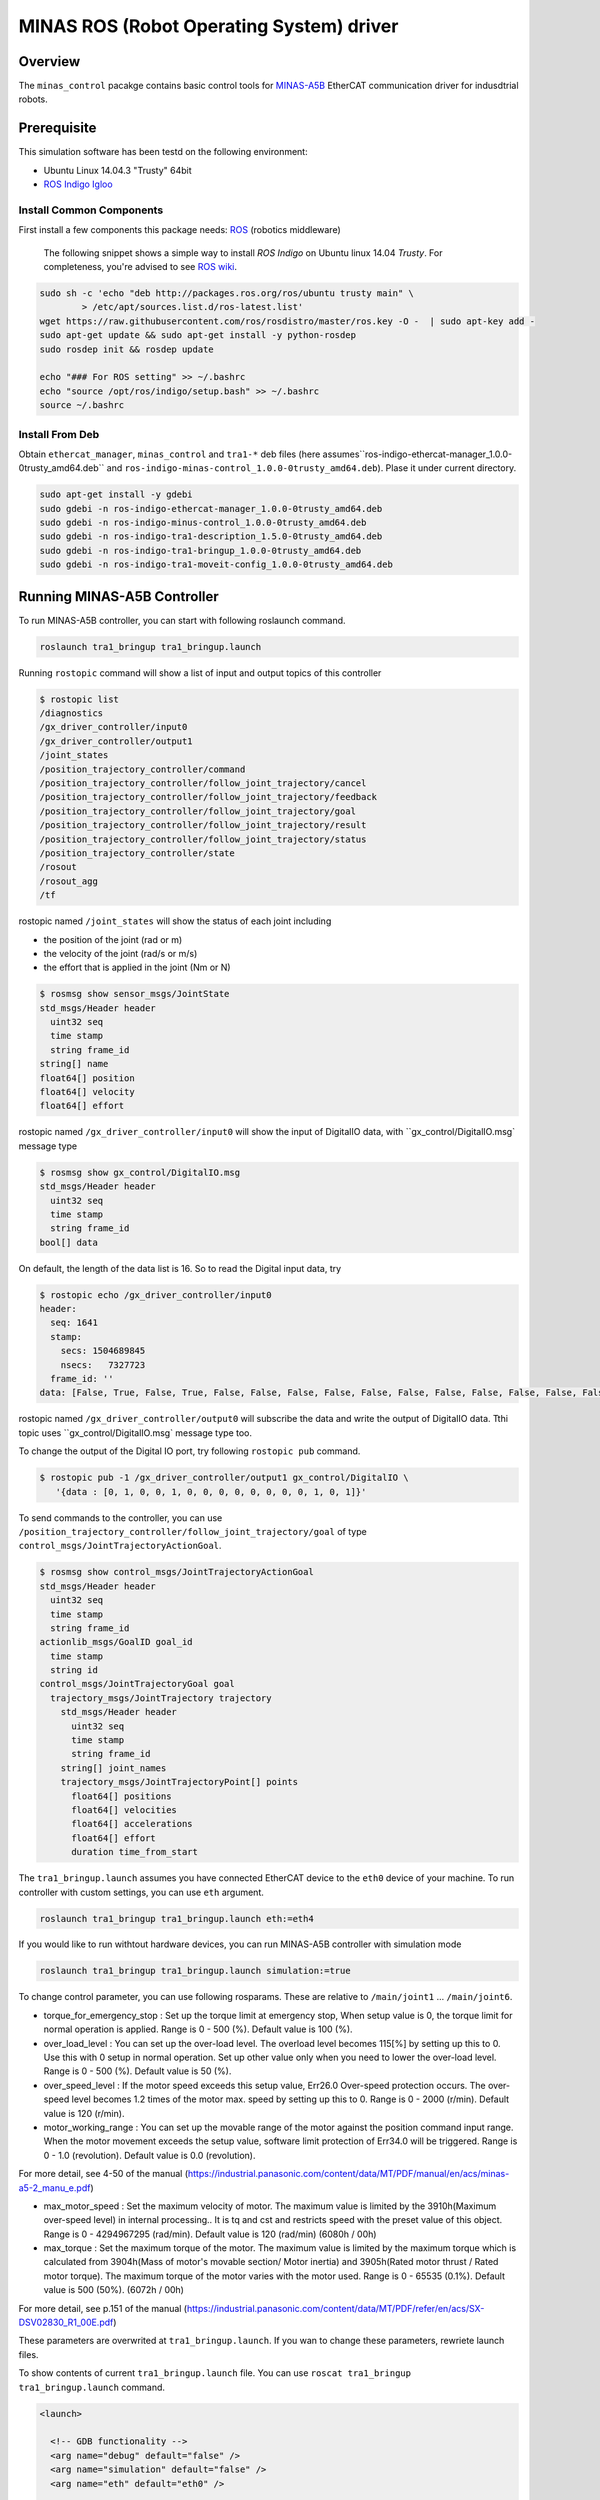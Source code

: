MINAS ROS (Robot Operating System) driver
#########################################

Overview
========

The ``minas_control`` pacakge contains basic control tools for `MINAS-A5B`_ EtherCAT communication driver for indusdtrial robots.

Prerequisite
===============

This simulation software has been testd on the following environment: 

* Ubuntu Linux 14.04.3 "Trusty" 64bit

* `ROS Indigo Igloo <http://wiki.ros.org/indigo>`_

Install Common Components
----------------------------

First install a few components this package needs: `ROS`_ (robotics middleware)

  The following snippet shows a simple way to install `ROS Indigo` on Ubuntu linux 14.04 `Trusty`. For completeness, you're advised to see `ROS wiki <http://wiki.ros.org/indigo/Installation/Ubuntu>`_.

.. code-block:: bash

  sudo sh -c 'echo "deb http://packages.ros.org/ros/ubuntu trusty main" \
          > /etc/apt/sources.list.d/ros-latest.list'
  wget https://raw.githubusercontent.com/ros/rosdistro/master/ros.key -O -  | sudo apt-key add -
  sudo apt-get update && sudo apt-get install -y python-rosdep
  sudo rosdep init && rosdep update
  
  echo "### For ROS setting" >> ~/.bashrc
  echo "source /opt/ros/indigo/setup.bash" >> ~/.bashrc
  source ~/.bashrc


Install From Deb
----------------

Obtain ``ethercat_manager``, ``minas_control`` and ``tra1-*`` deb files (here assumes``ros-indigo-ethercat-manager_1.0.0-0trusty_amd64.deb`` and ``ros-indigo-minas-control_1.0.0-0trusty_amd64.deb``). Plase it under current directory.

.. code-block:: bash

  sudo apt-get install -y gdebi
  sudo gdebi -n ros-indigo-ethercat-manager_1.0.0-0trusty_amd64.deb
  sudo gdebi -n ros-indigo-minus-control_1.0.0-0trusty_amd64.deb
  sudo gdebi -n ros-indigo-tra1-description_1.5.0-0trusty_amd64.deb
  sudo gdebi -n ros-indigo-tra1-bringup_1.0.0-0trusty_amd64.deb
  sudo gdebi -n ros-indigo-tra1-moveit-config_1.0.0-0trusty_amd64.deb

Running MINAS-A5B Controller
============================

To run MINAS-A5B controller, you can start with following roslaunch command.

.. code-block:: bash

  roslaunch tra1_bringup tra1_bringup.launch

Running ``rostopic`` command will show a list of input and output topics of this controller

.. code-block:: bash

  $ rostopic list
  /diagnostics
  /gx_driver_controller/input0
  /gx_driver_controller/output1
  /joint_states
  /position_trajectory_controller/command
  /position_trajectory_controller/follow_joint_trajectory/cancel
  /position_trajectory_controller/follow_joint_trajectory/feedback
  /position_trajectory_controller/follow_joint_trajectory/goal
  /position_trajectory_controller/follow_joint_trajectory/result
  /position_trajectory_controller/follow_joint_trajectory/status
  /position_trajectory_controller/state
  /rosout
  /rosout_agg
  /tf

rostopic named ``/joint_states`` will show the status of each joint including

-  the position of the joint (rad or m)
-  the velocity of the joint (rad/s or m/s)
-  the effort that is applied in the joint (Nm or N)

.. code-block:: bash

  $ rosmsg show sensor_msgs/JointState
  std_msgs/Header header
    uint32 seq
    time stamp
    string frame_id
  string[] name
  float64[] position
  float64[] velocity
  float64[] effort

rostopic named ``/gx_driver_controller/input0`` will show the input of DigitalIO data, with ``gx_control/DigitalIO.msg` message type

.. code-block:: bash

  $ rosmsg show gx_control/DigitalIO.msg
  std_msgs/Header header
    uint32 seq
    time stamp
    string frame_id
  bool[] data

On default, the length of the data list is 16. So to read the Digital input data, try

.. code-block:: bash

  $ rostopic echo /gx_driver_controller/input0
  header:
    seq: 1641
    stamp:
      secs: 1504689845
      nsecs:   7327723
    frame_id: ''
  data: [False, True, False, True, False, False, False, False, False, False, False, False, False, False, False, False]

rostopic named ``/gx_driver_controller/output0`` will subscribe the data and write the output of DigitalIO data. Tthi topic uses ``gx_control/DigitalIO.msg` message type too.

To change the output of the Digital IO port, try following ``rostopic pub`` command.

.. code-block:: bash

  $ rostopic pub -1 /gx_driver_controller/output1 gx_control/DigitalIO \
     '{data : [0, 1, 0, 0, 1, 0, 0, 0, 0, 0, 0, 0, 0, 1, 0, 1]}'


To send commands to the controller, you can use ``/position_trajectory_controller/follow_joint_trajectory/goal`` of type ``control_msgs/JointTrajectoryActionGoal``.

.. code-block:: bash

  $ rosmsg show control_msgs/JointTrajectoryActionGoal
  std_msgs/Header header
    uint32 seq
    time stamp
    string frame_id
  actionlib_msgs/GoalID goal_id
    time stamp
    string id
  control_msgs/JointTrajectoryGoal goal
    trajectory_msgs/JointTrajectory trajectory
      std_msgs/Header header
        uint32 seq
        time stamp
        string frame_id
      string[] joint_names
      trajectory_msgs/JointTrajectoryPoint[] points
        float64[] positions
        float64[] velocities
        float64[] accelerations
        float64[] effort
        duration time_from_start


The ``tra1_bringup.launch`` assumes you have connected EtherCAT device to the ``eth0`` device of your machine. To run controller with custom settings, you can use ``eth`` argument.

.. code-block:: bash

  roslaunch tra1_bringup tra1_bringup.launch eth:=eth4

If you would like to run withtout hardware devices, you can run MINAS-A5B controller with simulation mode

.. code-block:: bash

  roslaunch tra1_bringup tra1_bringup.launch simulation:=true

To change control parameter, you can use following rosparams. These are relative to ``/main/joint1`` ... ``/main/joint6``.

- torque_for_emergency_stop : Set up the torque limit at emergency stop, When setup value is 0, the torque limit for normal operation is applied. Range is 0 - 500 (%). Default value is 100 (%).
- over_load_level : You can set up the over-load level. The overload level becomes 115[%] by setting up this to 0. Use this with 0 setup in normal operation. Set up other value only when you need to lower the over-load level. Range is 0 - 500 (%). Default value is 50 (%).
- over_speed_level : If the motor speed exceeds this setup value, Err26.0 Over-speed protection occurs. The over-speed level becomes 1.2 times of the motor max. speed by setting up this to 0. Range is 0 - 2000 (r/min). Default value is 120 (r/min).
- motor_working_range : You can set up the movable range of the motor against the position command input range. When the motor movement exceeds the setup value, software limit protection of Err34.0 will be triggered. Range is 0 - 1.0 (revolution). Default value is 0.0 (revolution).

For more detail, see 4-50 of the manual (https://industrial.panasonic.com/content/data/MT/PDF/manual/en/acs/minas-a5-2_manu_e.pdf)

- max_motor_speed : Set the maximum velocity of motor. The maximum value is limited by the 3910h(Maximum over-speed level) in internal processing.. It is tq and cst and restricts speed with the preset value of this object. Range is 0 - 4294967295 (rad/min). Default value is 120 (rad/min) (6080h / 00h)
- max_torque : Set the maximum torque of the motor. The maximum value is limited by the maximum torque which is calculated from 3904h(Mass of motor's movable section/ Motor inertia) and 3905h(Rated motor thrust / Rated motor torque). The maximum torque of the motor varies with the motor used. Range is 0 - 65535 (0.1%). Default value is 500 (50%). (6072h / 00h)

For more detail, see p.151 of the manual (https://industrial.panasonic.com/content/data/MT/PDF/refer/en/acs/SX-DSV02830_R1_00E.pdf)


These parameters are overwrited at ``tra1_bringup.launch``. If you wan to change these parameters, rewriete launch files.

To show contents of current ``tra1_bringup.launch`` file. You can use ``roscat tra1_bringup  tra1_bringup.launch`` command.


.. code-block:: bash

  <launch>
  
    <!-- GDB functionality -->
    <arg name="debug" default="false" />
    <arg name="simulation" default="false" />
    <arg name="eth" default="eth0" />
  
    <!-- Load robot description -->
    <param name="robot_description"
      command="$(find xacro)/xacro.py '$(find tra1_description)/urdf/tra1.xacro'" />
  
    <rosparam>
  main/joint1/torque_for_emergency_stop : 100  <!-- 100 % -->
  main/joint1/over_load_level           : 100  <!-- 100 % -->
  main/joint1/over_speed_level          : 3000 <!-- rad/min -->
  main/joint1/motor_working_range       : 0.1  <!-- 0.1 -->
  main/joint1/max_motor_speed           : 3000 <!-- rad/min -->
  main/joint1/max_torque                : 50   <!-- 100% -->
  main/joint2/torque_for_emergency_stop : 100  <!-- 100 % -->
  main/joint2/over_load_level           : 100  <!-- 100 % -->
  ...


Easiest way should be copy launch file to current directory, change parameters and run that file.

.. code-block:: bash

  $ roscp tra1_bringup tra1_bringup.launch my_tra1_bringup.launch
  $ emacs my_tra1_bringup.launch
  $ roslaunch my_tra1_bringup.launch



MINAS-A5B Control Tools
=======================

Before you start we  have to configure ``SI1`` and ``SI2`` input selection, Please change No. 4.01 from default setting ``818181h`` to ``010101h`` and No 4.02 from ``28282h`` to ``020202h`` using `PANATERM`_, see page 13 of the `Manual`_.

First you need to know the network adapter neme for the EtherCAT netwok, ``ifconfig`` will give you the list of network adpater of your computer, for example, at a following case, eth1 is your EtherCAT network and we'll use ``eth1`` here after, if you have different adapter name, please use that name when you run the application.

.. code-block:: bash

  $ ifconfig            
  eth0      Link encap:Ethernet  HWaddr 74:03:db:f7:9a:39
            inet addr:192.169.100.1  Bcast:192.168.100.255  Mask:255.255.255.0
            inet6 addr: fe80::7603:bdff:fe7f:9a39/64 Scope:Link
            UP BROADCAST RUNNING MULTICAST  MTU:1500  Metric:1
            RX packets:38503098 errors:0 dropped:337 overruns:0 frame:0
            TX packets:5419325 errors:0 dropped:0 overruns:0 carrier:0
            collisions:0 txqueuelen:1000
            RX bytes:4368155082 (4.3 GB)  TX bytes:1391012577 (1.3 GB)
  
  eth1      Link encap:Ethernet  HWaddr 68:f7:82:42:0f:bc
            inet6 addr: fe80::6af7:28ff:fe24:fbc/64 Scope:Link
            UP BROADCAST RUNNING MULTICAST  MTU:1500  Metric:1
            RX packets:2901790 errors:0 dropped:124 overruns:0 frame:0
            TX packets:4073359 errors:0 dropped:0 overruns:0 carrier:0
            collisions:0 txqueuelen:1000
            RX bytes:284659686 (284.6 MB)  TX bytes:516196518 (516.1 MB)
            Interrupt:20 Memory:f0600000-f0620000
  
  lo        Link encap:Local Loopback  
            inet addr:127.0.0.1  Mask:255.0.0.0
            inet6 addr: ::1/128 Scope:Host
            UP LOOPBACK RUNNING  MTU:65536  Metric:1
            RX packets:11730343164 errors:0 dropped:0 overruns:0 frame:0
            TX packets:11730343164 errors:0 dropped:0 overruns:0 carrier:0
            collisions:0 txqueuelen:0 
            RX bytes:186698529957677 (186.6 TB)  TX bytes:186698529957677 (186.6 TB)

slave_info
----------

Now let's run ``salveinfo`` to show current configuration of your EtherCAT network. Please change ``eth1`` to your settings.

.. code-block:: bash

  $ rosrun minas_control slaveinfo eth1
  SOEM (Simple Open EtherCAT Master)
  Slaveinfo
  Initializing etherCAT master
  wkc = 2
  SOEM found and configured 2 slaves
  len = 9
  len = 9
  len = 9
  len = 9
  RxPDO mapping object index 1 = 1603 ret=3
  TxPDO mapping object index 1 = 1a03 ret=6
  RxPDO mapping object index 2 = 1603 ret=3
  TxPDO mapping object index 2 = 1a03 ret=6
  SOEM IOMap size: 100
  
  Slave:1
   Name:MADHT1105B01
   Output size: 200bits
   Input size: 200bits
  State: 8
   Delay: 0[ns]
   Has DC: 1
   DCParentport:0
   Activeports:1.1.0.0
   Configured address: 1001
  
  Slave:2
   Name:MADHT1107B21
   Output size: 200bits
   Input size: 200bits
   State: 8
   Delay: 680[ns]
   Has DC: 1
   DCParentport:1
   Activeports:1.0.0.0
   Configured address: 1002
  PDO syncmode 00, cycle time 0 ns (min 17000), sync0 cycle time 0 ns, ret = 4
  PDO syncmode 00, cycle time 0 ns (min 17000), sync0 cycle time 0 ns, ret = 4
    
    Finished configuration successfully
    End program

simple_test
-----------

Then let's move to next step. The ``simple_test`` is the example program to control motors. '-h' or '--help' option will show the usages of this program.

.. code-block:: bash

  $ rosrun minas_control simple_test -h
  MINAS Simple Test using SOEM (Simple Open EtherCAT Master)
  Usage: simple_test [options]
    Available options
      -i, --interface     NIC interface name for EtherCAT network
      -p, --position_mode Sample program using Position Profile (pp) mode (Default)
      -c, --cycliec_mode  Sample program using cyclic synchronous position(csp) mode
      -h, --help          Print this message and exit

On default settings, ``simple_test`` will servo on, rotate about 360 degree and servo off. The ``simple_test`` program basically follow the instruction described in the manual, i.e Start up guide in p.3 and Motion of ``pp`` control mode in p. 107. Basic flow of the cpp program as follows.

.. code-block:: cpp

  minas_control::MinasInput input = client->readInputs();
  int32 current_position = input.position_actual_value;

  // set target position
  minas_control::MinasOutput output;
  output.target_position = (current_position > 0)?
              (current_position - 0x100000):(current_position + 0x100000);

  output.max_motor_speed = 120;  // rad/min
  output.target_torque = 500;    // 0% (unit 0.1%)
  output.max_torque    = 500;    // 50% (unit 0.1%)
  output.controlword   = 0x001f; // move to operation enabled +
                                 // new-set-point (bit4) +
                                 //  change set immediately (bit5)

  output.operation_mode = 0x01; // (pp) position profile mode

  // set profile velocity
  client->setProfileVelocity(0x20000000);

  // pp control model setup (see statusword(6041.h) 3) p.107)
  client->writeOutputs(output);
  while ( ! (input.statusword & 0x1000) ) {// bit12 (set-point-acknowledge)
    input = client->readInputs();
  }
  output.controlword   &= ~0x0010; // clear new-set-point (bit4)
  client->writeOutputs(output);

To run ``simple_test`` with pp mode, use ``-p`` option.

.. code-block:: bash

  $ rosrun minas_control simple_test -p -i eth1
  MINAS Simple Test using SOEM (Simple Open EtherCAT Master)
  Initializing etherCAT master
  wkc = 2
  SOEM found and configured 2 slaves
  len = 9
  len = 9
  len = 9
  len = 9
  RxPDO mapping object index 1 = 1603 ret=3
  TxPDO mapping object index 1 = 1a03 ret=6
  RxPDO mapping object index 2 = 1603 ret=3
  TxPDO mapping object index 2 = 1a03 ret=6
  SOEM IOMap size: 100
  
  Slave:1
   Name:MADHT1105B01
   Output size: 200bits
   Input size: 200bits
   State: 8
   Delay: 0[ns]
   Has DC: 1
   DCParentport:0
   Activeports:1.1.0.0
   Configured address: 1001
  
  Slave:2
   Name:MADHT1107B21
   Output size: 200bits
   Input size: 200bits
   State: 8
   Delay: 680[ns]
   Has DC: 1
   DCParentport:1
   Activeports:1.0.0.0
   Configured address: 1002
  PDO syncmode 00, cycle time 0 ns (min 17000), sync0 cycle time 0 ns,ret = 4
  PDO syncmode 00, cycle time 0 ns (min 17000), sync0 cycle time 0 ns,ret = 4
    overrun: 0.000596
    overrun: 0.000572
    overrun: 0.002370
  Set interpolation time period 4000 us (4000000/4)
    overrun: 0.005399
  1c32h: cycle time 0
  60c2h: interpolation time period value 25
  Statusword(6041h): 0a70
   Switch on disabled
   Internal limit active
   Following error
   Drive follows command value
    overrun: 0.007179
    overrun: 0.006475
    overrun: 0.000108
  Statusword(6041h): 0e37
   Operation enabled
   Internal limit active
   Following error
   Set-point acknowledge
   Target reached
    overrun: 0.000403
  target position = 000e912d
    overrun: 0.000011
    overrun: 0.000191
  Set interpolation time period 4000 us (4000000/4)
    overrun: 0.000659
  1c32h: cycle time 0
  60c2h: interpolation time period value 25
  Statusword(6041h): 0a70
   Switch on disabled
   Internal limit active
   Following error
   Drive follows command value
  Statusword(6041h): 0e31
   Ready to switch on
   Internal limit active
   Following error
   Set-point acknowledge
   Target reached
    overrun: 0.001740
    overrun: 0.004097
  target position = 000c2bba
    overrun: 0.003520
  err = 0000, ctrl 000f, status 0237, op_mode =  1, pos = fffe9196, vel = 00000cb2, tor = 00000017
  Tick 1488782766.167119670
  Input:
   603Fh 00000000 :Error code
   6041h 00000237 :Statusword
   6061h 00000001 :Modes of operation display
   6064h fffe9196 :Position actual value
   606Ch 00000cb2 :Velocity actual value
   6077h 00000017 :Torque actual value
   60B9h 00000000 :Touch probe status
   60BAh 00000000 :Touch probe pos1 pos value
   60FDh c0000000 :Digital inputs
  Output:
   6040h 0000000f :Controlword
   6060h 00000001 :Mode of operation
    overrun: 0.002877
   6071h 000001f4 :Target Torque
   6072h 000001f4 :Max Torque
   607Ah 000e912d :Target Position
   6080h 00000078 :Max motor speed
   60B8h 00000000 :Touch Probe function
   60FFh 00000000 :Target Velocity
   60B0h 00000000 :Position Offset
    overrun: 0.002274
  err = 0000, ctrl 000f, status 1237, op_mode =  1, pos = fffc2bb6, vel = fffffe0c, tor = 00000000
  Tick 1488782766.167119670
  Input:
   603Fh 00000000 :Error code
   6041h 00001237 :Statusword
   6061h 00000001 :Modes of operation display
   6064h fffc2bb6 :Position actual value
   606Ch fffffe0c :Velocity actual value
   6077h 00000000 :Torque actual value
   60B9h 00000000 :Touch probe status
   60BAh 00000000 :Touch probe pos1 pos value
   60FDh c0000000 :Digital inputs

You can see some erros in the first a few seconds, until the motors servo on, but that's expected behavior and you can ingreo for now.

If you run ``simple_test`` with ``-c`` option, it will servo on, rotate about 180 degree back and forth with sin curve and servo off. Basic flow of the cpp program as follows.

.. code-block:: cpp

  client->setInterpolationTimePeriod(4000);     // 4 msec

  minas_control::MinasInput input = client->readInputs();
  int32 current_position = input.position_actual_value;

  // set target position
  minas_control::MinasOutput output;
  output.target_position = current_position;

  output.max_motor_speed = 120;  // rad/min
  output.target_torque = 500;    // 0% (unit 0.1%)
  output.max_torque    = 500;    // 50% (unit 0.1%)
  output.controlword   = 0x001f; // move to operation enabled + new-set-point (bit4) + change set immediately (bit5)

  output.operation_mode = 0x08; // (csp) cyclic synchronous position mode

  client->writeOutputs(output);

  struct timespec tick;
  clock_gettime(CLOCK_REALTIME, &tick);

  while ( 1 ) {

    output.position_offset = 0x80000*sin(i/200.0);
    client->writeOutputs(output);

    // sleep for next tick
    timespecInc(tick, period);
    clock_nanosleep(CLOCK_REALTIME, TIMER_ABSTIME, &tick, NULL);
  }

reset
-----

If you have somethig wrong, you can run reset command. If you still have issue, use `PANATERM`_ to clear alarms.

.. code-block:: bash

  $ rosrun minas_control reset eth0
  SOEM (Simple Open EtherCAT Master)
  Simple test
  Initializing etherCAT master
  wkc = 1
  SOEM found and configured 1 slaves
  RxPDO mapping object index 1 = 1603 ret=3
  TxPDO mapping object index 1 = 1a03 ret=6
  SOEM IOMap size: 46
  
  Slave:1
   Name:MADHT1105B01
   Output size: 168bits
   Input size: 200bits
   State: 8
   Delay: 0[ns]
   Has DC: 1
   DCParentport:0
   Activeports:1.0.0.0
   Configured address: 1001
  
  Finished configuration successfully
  End program

main (ROS controlelr program)
-----------------------------

The ``main`` executable is ROS based controller program.  '-h' or '--help' option will show the usages of this program.

.. code-block:: bash

  $ rosrun minas_control main -h
  Usage: main [options]
    Available options
      -i, --interface             NIC interface name for EtherCAT
      -l, --loopback              Use loopback interface for Controller (i.e. simulation mode)
      -p, --period                RT loop period in msec
      -s, --stats                 Publish statistics on the RT loop jitter on
                                  "node_name/realtime" in seconds
      -h, --help                  Print this message and exit

If you do not have MINAS-A5B hardwre, you can run with simulation mode

.. code-block:: bash

  $ rosrun minas_control main -l
  [ INFO] [1488677269.130094946]: Minas Hardware Interface in simulation mode

and check the realtime capability of the ros control program by listening ``/diagnostics`` ROS topic.

..

To run controllers with physical MINAS A-5 Hardware connecting at ``eth1`` EtherCAT network, you can ``main`` program as follows. Please change ``eth1`` to your settings.

.. code-block:: bash

  $ rosrun minas_control main -i eth1
  Initializing etherCAT master
  wkc = 2
  SOEM found and configured 2 slaves
  len = 9
  len = 9
  len = 9
  len = 9
  RxPDO mapping object index 1 = 1603 ret=3
  TxPDO mapping object index 1 = 1a03 ret=6
  RxPDO mapping object index 2 = 1603 ret=3
  TxPDO mapping object index 2 = 1a03 ret=6
  SOEM IOMap size: 100
  
  Slave:1
   Name:MADHT1105B01
   Output size: 200bits
   Input size: 200bits
   State: 8
   Delay: 0[ns]
   Has DC: 1
   DCParentport:0
   Activeports:1.1.0.0
   Configured address: 1001
  
  Slave:2
   Name:MADHT1107B21
   Output size: 200bits
   Input size: 200bits
   State: 8
   Delay: 680[ns]
   Has DC: 1
   DCParentport:1
   Activeports:1.0.0.0
   Configured address: 1002
  PDO syncmode 00, cycle time 0 ns (min 17000), sync0 cycle time 0 ns, ret = 4
  PDO syncmode 00, cycle time 0 ns (min 17000), sync0 cycle time 0 ns, ret = 4
  Finished configuration successfully
  [ERROR] [1488776588.629694406]: Minas Hardware Interface expecting 6 clients
    overrun: 0.000117
    overrun: 0.000442
    overrun: 0.000259
  Statusword(6041h): 0e33
   Switched on
   Internal limit active
   Following error
   Set-point acknowledge
   Target reached
  Statusword(6041h): 0a37
   Operation enabled
   Internal limit active
   Following error
   Set-point acknowledge
   Target reached
  [ WARN] [1488776588.870953939]: target position = 00000000
  [ WARN] [1488776588.871001884]: position offset = fffc2bb3
  [ERROR] [1488776588.871041451]: Could not find EtherCAT client
  [ERROR] [1488776588.871057483]: Minas Hardware Interface uses Dummy joint 3
  [ERROR] [1488776588.871073659]: Could not find EtherCAT client
  [ERROR] [1488776588.871084746]: Minas Hardware Interface uses Dummy joint 4
  [ERROR] [1488776588.871099793]: Could not find EtherCAT client
  [ERROR] [1488776588.871110595]: Minas Hardware Interface uses Dummy joint 5
  [ERROR] [1488776588.871122447]: Could not find EtherCAT client
  [ERROR] [1488776588.871132278]: Minas Hardware Interface uses Dummy joint 6


You can see some erros, specially if you do not set connect 6 motors on your EtherCAT network, but still the controlle software is able to run as they use loopback driver for these joints.

To check current realtime capabiliy of ROS control, you can run ``rostopic echo /diagnostics``.

.. code-block:: bash

  $ rostopic echo /diagnostics
  ---
  header: 
    seq: 200
    stamp: 
      secs: 1488776789
      nsecs:  50168139
    frame_id: ''
  status: 
    - 
      level: 0
      name: Realtime Control Loop
      message: Realtime loop used too much time in the last 30 seconds.
      hardware_id: ''
      values: 
        - 
          key: Max EtherCAT roundtrip (us)
          value: 4030.91
        - 
          key: Avg EtherCAT roundtrip (us)
          value: 13.41
        - 
          key: Max Controller Manager roundtrip (us)
          value: 383.95
        - 
          key: Avg Controller Manager roundtrip (us)
          value: 5.41
        - 
          key: Max Total Loop roundtrip (us)
          value: 5127.10
        - 
          key: Avg Total Loop roundtrip (us)
          value: 1000.01
        - 
          key: Max Loop Jitter (us)
          value: 1136.49
        - 
          key: Avg Loop Jitter (us)
          value: 71.25
        - 
          key: Control Loop Overruns
          value: 11
        - 
          key: Recent Control Loop Overruns
          value: 0
        - 
          key: Last Control Loop Overrun Cause
          value: ec: 1221.71us, cm: 2.58us
        - 
          key: Last Overrun Loop Time (us)
          value: 281.10
        - 
          key: Realtime Loop  Frequency
          value: 971.6667

.. API Documents
.. =============

.. .. toctree::
..    :maxdepth: 2

..    api_ethercat_manager
..    api_minas_control

Maintainer Tips
===============

Create DEB file
---------------

Following command will build DEB (binary installer file for Ubuntu with which you can install software by a simple run of ``gdebi`` command) files.

Before start please add following line to your ``/etc/ros/rosdep/sources.list.d/20-default.list`` file

.. code-block:: bash

  yaml file:///etc/ros/rosdep/ethercat_manager.yaml

and create ``ethercat_manager.yaml`` file that contains

.. code-block:: bash

  ethercat_manager:
    ubuntu:
      apt: ros-indigo-ethercat-manager
  minas_control:
    ubuntu:
      apt: ros-indigo-minas-control
  tra1_description:
    ubuntu:
      apt: ros-indigo-tra1-description
  tra1_moveit_config:
    ubuntu:
      apt: ros-indigo-tra1-movei-tconfig
  tra1_bringup:
    ubuntu:
      apt: ros-indigo-tra1-bringup

and run ``rosdep update``. Then create deb fiels as follows.

.. code-block:: bash

  catkin b ethercat_manager --no-deps --make-args debbuild_ethercat_manager
  dpkg -i ros-indigo-ethercat-manager_0.0.1-0trusty_amd64.deb
  catkin b minas_control --no-deps --make-args debbuild_minas_control
  dpkg -i ros-indigo-minas-control_0.0.1-0trusty_amd64.deb
  catkin b tra1_description --no-deps --make-args debbuild_tra1_description
  dpkg -i ros-indigo-tra1-description_0.0.1-0trusty_amd64.deb
  catkin b tra1_moveit_config --no-deps --make-args debbuild_tra1_moveit_config
  dpkg -i ros-indigo-tra1-moveit-config_0.0.1-0trusty_amd64.deb
  catkin b tra1_bringup --no-deps --make-args debbuild_tra1_bringup
  dpkg -i ros-indigo-tra1-bringup_0.0.1-0trusty_amd64.deb

To install DEB file from command line, please use ``gdebi``. Using ``apt-get`` may fail due to missing dependent deb package, and that breaks your local apt database (wich may fixed by ``sudo apt-get install -f install`` as reported on the `community site <http://askubuntu.com/questions/58202/how-to-automatically-fetch-missing-dependencies-when-installing-software-from-d>`_)

.. code-block:: bash

  sudo apt-get install gdebi
  gdebi -n ros-indigo-minas-control_0.0.1-0trusty_amd64.deb

Create documents
----------------

Following command will build pdf manual.

.. code-block:: bash

  catkin b minas_control --no-deps --make-args docbuild_minas_control

To build the manual you have to install following deb packages

.. code-block:: bash

  apt-get install python-bloom sphinx-common python-catkin-shpinx pdflatex \
                  texlive-latex-base  texlive-latex-recommended texlive-lang-cjk

Known Issues
------------

Trouble shooting
----------------

- If you could not initialize ethercat driver as follows,

  .. code-block:: bash

    $ reset eth1
    SOEM (Simple Open EtherCAT Master)
    Simple test
    Initializing etherCAT master
    Could not initialize ethercat driver
    terminate called after throwing an instance of 'ethercat::EtherCatError'
      what():  Could not initialize SOEM
    Aborted (Core dump)

Failed to lock memory. It is recommended to set permission to
executables, for example: sudo setcap cap_net_raw,cap_ipc_lock=+ep
main: Cannot allocate memory

  Please check if your binary have correctly set permissions by

  .. code-block:: bash

    $ getcap /opt/ros/indigo/lib/minas_control/reset
    /opt/ros/indigo/lib/minas_control/reset = cap_net_raw+ep

  If you can any ``capability``, please try

  .. code-block:: bash

    $ sudo setcap cap_net_raw+ep /opt/ros/indigo/lib/minas_control/reset


.. _MINAS-A5B:  https://industrial.panasonic.com/ww/products/motors-compressors/fa-motors/ac-servo-motors/minas-a5b

.. _ROS: http://ros.org/

.. _PANATERM: https://industrial.panasonic.com/jp/products/motors-compressors/fa-motors/ac-servo-motors/minas-a5-panaterm

.. _Manual: https://industrial.panasonic.com/content/data/MT/PDF/refer/jp/acs/SX-DSV02469_R4_00J.pdf
